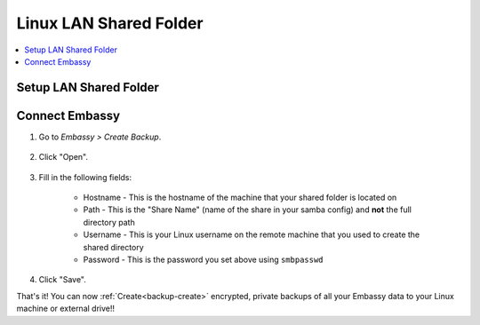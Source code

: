.. _backup-linux:

=======================
Linux LAN Shared Folder
=======================

.. contents::
  :depth: 2 
  :local:

Setup LAN Shared Folder
-----------------------

.. tabs::

    .. group-tab:: Ubuntu

        Check out the video below, and follow along with the steps in this guide to setup a LAN Shared folder on your Linux machine, such that you may create encrypted, private backups of all your Embassy data.

        .. youtube:: LLIMC5P3NdY
          :width: 100%

        .. raw:: html

            <br/>

        #. Install Samba if you have not already:

            .. code-block::

                sudo apt install samba

        #. Add your user to samba, replacing ``YOUR-USER`` with your Linux username.

            .. code-block:: bash

                sudo smbpasswd -a YOUR-USER

            Create a password and keep it somewhere safe, such as Vaultwarden

        #. Right-click the folder that you want to backup to (or create a new one) and click "Properties"

            .. figure:: /_static/images/cifs/cifs-lin0.png
                :width: 60%

        #. Select the "Local Network Share" tab

            .. figure:: /_static/images/cifs/cifs-lin1.png
                :width: 60%


        #. Click "Share this folder"

            .. figure:: /_static/images/cifs/cifs-lin2.png
                :width: 60%

            - You may rename the "Share", if you prefer - **remember this name**, you will need it later in your EmbassyUI

            - (Optional) Create a description in the "Comment" section

        #. Check the box for "Allow others to create and delete files in this folder", then click "Create Share"

            .. figure:: /_static/images/cifs/cifs-lin3.png
                :width: 60%

        #. Click "Add Permissions Automatically"

            .. figure:: /_static/images/cifs/cifs-lin4.png
                :width: 60%


    .. group-tab:: Other Linux

        #. Install Samba if it is not already installed.

            * ``sudo pacman -S samba``                                      For Arch
            * ``sudo apt install samba``                                    For Debian-based distros (Pop-OS, etc)
            * ``sudo yum install samba``                                    For CentOS/Redhat
            * ``sudo dnf install samba``                                    For Fedora

        #. Create a directory to share or choose an existing one and make note of its location (path).  For this example, we will call the share ``backup-share`` and its corresponding shared directory will be located at ``/home/user/embassy-backup``

        #. Configure Samba by adding the following to the end of the ``/etc/samba/smb.conf`` file:

            .. code-block::

                [backup-share]
                    path = "/home/user/embassy-backup"
                    create mask = 0600
                    directory mask = 0700
                    read only = no
                    guest ok = no

            Where:

            - ``[backup-share]`` is the *Share Name*, or title of the entry, and can be called anything you'd like
            - ``path`` should be the path to the directory you created earlier

            Copy the remainder of the entry exactly as it is

        #. Open a terminal and enter the following command, replacing ``YOUR-USER`` with your Linux username:

                .. code-block:: bash

                    sudo smbpasswd -a YOUR-USER

                This creates a password for the Local Network Share.  Keep it somewhere safe, such as Vaultwarden.


Connect Embassy
---------------

#. Go to *Embassy > Create Backup*.

    .. figure:: /_static/images/config/embassy_backup.png
        :width: 60%

#. Click "Open".

    .. figure:: /_static/images/config/embassy_backup0.png
        :width: 60%

#. Fill in the following fields:

    * Hostname - This is the hostname of the machine that your shared folder is located on
    * Path - This is the "Share Name" (name of the share in your samba config) and **not** the full directory path
    * Username - This is your Linux username on the remote machine that you used to create the shared directory
    * Password - This is the password you set above using ``smbpasswd``

    .. figure:: /_static/images/config/embassy_backup1.png
        :width: 60%

#. Click "Save".

That's it!  You can now :ref:`Create<backup-create>` encrypted, private backups of all your Embassy data to your Linux machine or external drive!!
